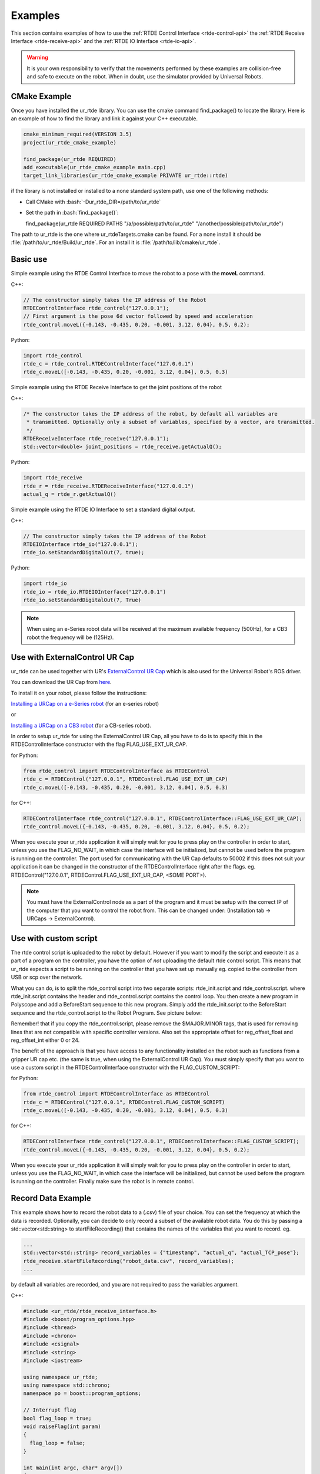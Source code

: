 ********
Examples
********
This section contains examples of how to use the :ref:`RTDE Control Interface <rtde-control-api>` the
:ref:`RTDE Receive Interface <rtde-receive-api>` and the :ref:`RTDE IO Interface <rtde-io-api>`.

.. warning::
   It is your own responsibility to verify that the movements performed by these examples are collision-free and safe
   to execute on the robot. When in doubt, use the simulator provided by Universal Robots.

.. role:: bash(code)
   :language: bash

.. role:: cmake_inline(code)
   :language: cmake

CMake Example
=============
Once you have installed the ur_rtde library. You can use the cmake command find_package() to locate the library.
Here is an example of how to find the library and link it against your C++ executable.

.. code-block:: cmake

   cmake_minimum_required(VERSION 3.5)
   project(ur_rtde_cmake_example)

   find_package(ur_rtde REQUIRED)
   add_executable(ur_rtde_cmake_example main.cpp)
   target_link_libraries(ur_rtde_cmake_example PRIVATE ur_rtde::rtde)

if the library is not installed or installed to a none standard system path, use one of the following methods:

*  Call CMake with :bash:`-Dur_rtde_DIR=/path/to/ur_rtde`
*  Set the path in :bash:`find_package()`:

   find_package(ur_rtde REQUIRED PATHS "/a/possible/path/to/ur_rtde" "/another/possible/path/to/ur_rtde")

The path to ur_rtde is the one where ur_rtdeTargets.cmake can be found. For a none install it should be
:file:`/path/to/ur_rtde/Build/ur_rtde`. For an install it is :file:`/path/to/lib/cmake/ur_rtde`.

Basic use
=========
Simple example using the RTDE Control Interface to move the robot to a pose with the **moveL** command.

C++:

.. code-block:: c++

   // The constructor simply takes the IP address of the Robot
   RTDEControlInterface rtde_control("127.0.0.1");
   // First argument is the pose 6d vector followed by speed and acceleration
   rtde_control.moveL({-0.143, -0.435, 0.20, -0.001, 3.12, 0.04}, 0.5, 0.2);

Python:

.. code-block:: python

   import rtde_control
   rtde_c = rtde_control.RTDEControlInterface("127.0.0.1")
   rtde_c.moveL([-0.143, -0.435, 0.20, -0.001, 3.12, 0.04], 0.5, 0.3)

Simple example using the RTDE Receive Interface to get the joint positions of the robot

C++:

.. code-block:: c++

   /* The constructor takes the IP address of the robot, by default all variables are
    * transmitted. Optionally only a subset of variables, specified by a vector, are transmitted.
    */
   RTDEReceiveInterface rtde_receive("127.0.0.1");
   std::vector<double> joint_positions = rtde_receive.getActualQ();

Python:

.. code-block:: python

   import rtde_receive
   rtde_r = rtde_receive.RTDEReceiveInterface("127.0.0.1")
   actual_q = rtde_r.getActualQ()

Simple example using the RTDE IO Interface to set a standard digital output.

C++:

.. code-block:: c++

   // The constructor simply takes the IP address of the Robot
   RTDEIOInterface rtde_io("127.0.0.1");
   rtde_io.setStandardDigitalOut(7, true);

Python:

.. code-block:: python

   import rtde_io
   rtde_io = rtde_io.RTDEIOInterface("127.0.0.1")
   rtde_io.setStandardDigitalOut(7, True)

.. note::
   When using an e-Series robot data will be received at the maximum available frequency (500Hz), for a CB3
   robot the frequency will be (125Hz).

Use with ExternalControl UR Cap
===============================
ur_rtde can be used together with UR's `ExternalControl UR Cap <https://github.com/UniversalRobots/Universal_Robots_ExternalControl_URCap>`_
which is also used for the Universal Robot's ROS driver.

You can download the UR Cap from
`here <https://github.com/UniversalRobots/Universal_Robots_ROS_Driver/blob/master/ur_robot_driver/resources/externalcontrol-1.0.4.urcap>`_.

To install it on your robot, please follow the instructions:

`Installing a URCap on a e-Series robot <https://github.com/UniversalRobots/Universal_Robots_ROS_Driver/blob/master/ur_robot_driver/doc/install_urcap_e_series.md>`_
(for an e-series robot)

or

`Installing a URCap on a CB3 robot <https://github.com/UniversalRobots/Universal_Robots_ROS_Driver/blob/master/ur_robot_driver/doc/install_urcap_cb3.md>`_
(for a CB-series robot).

In order to setup ur_rtde for using the ExternalControl UR Cap, all you have to do is to specify
this in the RTDEControlInterface constructor with the flag FLAG_USE_EXT_UR_CAP.

for Python:

.. code-block:: python

   from rtde_control import RTDEControlInterface as RTDEControl
   rtde_c = RTDEControl("127.0.0.1", RTDEControl.FLAG_USE_EXT_UR_CAP)
   rtde_c.moveL([-0.143, -0.435, 0.20, -0.001, 3.12, 0.04], 0.5, 0.3)

for C++:

.. code-block:: c++

   RTDEControlInterface rtde_control("127.0.0.1", RTDEControlInterface::FLAG_USE_EXT_UR_CAP);
   rtde_control.moveL({-0.143, -0.435, 0.20, -0.001, 3.12, 0.04}, 0.5, 0.2);

When you execute your ur_rtde application it will simply wait for you to press play on the controller in order
to start, unless you use the FLAG_NO_WAIT, in which case the interface will be initialized, but cannot be
used before the program is running on the controller. The port used for communicating with the UR Cap defaults to
50002 if this does not suit your application it can be changed in the constructor of the RTDEControlInterface right
after the flags. eg. RTDEControl("127.0.0.1", RTDEControl.FLAG_USE_EXT_UR_CAP, <SOME PORT>).

.. note::
   You must have the ExternalControl node as a part of the program and it must be setup with the correct IP of the
   computer that you want to control the robot from. This can be changed under:
   (Installation tab -> URCaps -> ExternalControl).


Use with custom script
======================
The rtde control script is uploaded to the robot by default. However if you want
to modify the script and execute it as a part of a program on the controller, you
have the option of *not* uploading the default rtde control script. This means that ur_rtde expects a
script to be running on the controller that you have set up manually eg. copied to the controller from USB or
scp over the network.

What you can do, is to split the rtde_control script into two separate scripts: rtde_init.script and rtde_control.script.
where rtde_init.script contains the header and rtde_control.script contains the control loop.
You then create a new program in Polyscope and add a BeforeStart sequence to this new program. Simply add the
rtde_init.script to the BeforeStart sequence and the rtde_control.script to the Robot Program. See picture below:

.. image:: ../_static/ur_rtde_manual_program.png

Remember! that if you copy the rtde_control.script, please remove the $MAJOR.MINOR tags, that is used for removing
lines that are not compatible with specific controller versions. Also set the appropriate offset for reg_offset_float and
reg_offset_int either 0 or 24.

The benefit of the approach is that you have access to any functionality installed on the robot such as
functions from a gripper UR cap etc. (the same is true, when using the ExternalControl UR Cap). You must simply specify
that you want to use a custom script in the RTDEControlInterface constructor with the FLAG_CUSTOM_SCRIPT:

for Python:

.. code-block:: python

   from rtde_control import RTDEControlInterface as RTDEControl
   rtde_c = RTDEControl("127.0.0.1", RTDEControl.FLAG_CUSTOM_SCRIPT)
   rtde_c.moveL([-0.143, -0.435, 0.20, -0.001, 3.12, 0.04], 0.5, 0.3)

for C++:

.. code-block:: c++

   RTDEControlInterface rtde_control("127.0.0.1", RTDEControlInterface::FLAG_CUSTOM_SCRIPT);
   rtde_control.moveL({-0.143, -0.435, 0.20, -0.001, 3.12, 0.04}, 0.5, 0.2);

When you execute your ur_rtde application it will simply wait for you to press play on the controller in order
to start, unless you use the FLAG_NO_WAIT, in which case the interface will be initialized, but cannot be
used before the program is running on the controller. Finally make sure the robot is in remote control.


.. _record-data-example:

Record Data Example
===================
This example shows how to record the robot data to a (.csv) file of your choice. You
can set the frequency at which the data is recorded. Optionally, you can decide to only
record a subset of the available robot data. You do this by passing a std::vector<std::string> to
startFileRecording() that contains the names of the variables that you want to record. eg.

.. code-block:: c++

   ...
   std::vector<std::string> record_variables = {"timestamp", "actual_q", "actual_TCP_pose"};
   rtde_receive.startFileRecording("robot_data.csv", record_variables);
   ...

by default all variables are recorded, and you are not required to pass the variables argument.

C++:

.. code-block:: c++

   #include <ur_rtde/rtde_receive_interface.h>
   #include <boost/program_options.hpp>
   #include <thread>
   #include <chrono>
   #include <csignal>
   #include <string>
   #include <iostream>

   using namespace ur_rtde;
   using namespace std::chrono;
   namespace po = boost::program_options;

   // Interrupt flag
   bool flag_loop = true;
   void raiseFlag(int param)
   {
     flag_loop = false;
   }

   int main(int argc, char* argv[])
   {
     try {
       po::options_description desc("Allowed options");
       desc.add_options()
           ("help", "Record robot data to a (.csv) file")
           ("robot_ip", po::value<std::string>()->default_value("localhost"),
                "the IP address of the robot")
           ("frequency", po::value<double>()->default_value(500.0),
                    "the frequency at which the data is recorded (default is 500Hz)")
           ("output", po::value<std::string>()->default_value("robot_data.csv"),
                        "data output (.csv) file to write to (default is \"robot_data.csv\"")
           ;

       po::variables_map vm;
       po::store(po::parse_command_line(argc, argv, desc), vm);
       po::notify(vm);

       if (vm.count("help")) {
         std::cout << desc << "\n";
         return 0;
       }

       signal(SIGINT, raiseFlag);
       double frequency = vm["frequency"].as<double>();
       double dt = 1.0 / frequency;
       RTDEReceiveInterface rtde_receive(vm["robot_ip"].as<std::string>(), frequency);

       rtde_receive.startFileRecording(vm["output"].as<std::string>());
       std::cout << "Data recording started. press [Ctrl-C] to end recording." << std::endl;
       int i=0;
       while (flag_loop)
       {
         auto t_start = steady_clock::now();
         if (i % 10 == 0)
         {
           std::cout << '\r';
           printf("%.3d samples.", i);
           std::cout << std::flush;
         }
         auto t_stop = steady_clock::now();
         auto t_duration = std::chrono::duration<double>(t_stop - t_start);
         if (t_duration.count() < dt)
         {
           std::this_thread::sleep_for(std::chrono::duration<double>(dt - t_duration.count()));
         }
         i++;
       }

       // Stop data recording.
       rtde_receive.stopFileRecording();
       std::cout << "\nData recording stopped." << std::endl;
     }
     catch(std::exception& e) {
       std::cerr << "error: " << e.what() << "\n";
       return 1;
     }
     catch(...) {
       std::cerr << "Exception of unknown type!\n";
     }
     return 0;
   }

Python:

.. code-block:: python

   from rtde_receive import RTDEReceiveInterface as RTDEReceive
   import time
   import argparse
   import sys


   def parse_args(args):
       """Parse command line parameters

       Args:
         args ([str]): command line parameters as list of strings

       Returns:
         :obj:`argparse.Namespace`: command line parameters namespace
       """
       parser = argparse.ArgumentParser(
           description="Record data example")
       parser.add_argument(
           "-ip",
           "--robot_ip",
           dest="ip",
           help="IP address of the UR robot",
           type=str,
           default='localhost',
           metavar="<IP address of the UR robot>")
       parser.add_argument(
           "-o",
           "--output",
           dest="output",
           help="data output (.csv) file to write to (default is \"robot_data.csv\"",
           type=str,
           default="robot_data.csv",
           metavar="<data output file>")
       parser.add_argument(
           "-f",
           "--frequency",
           dest="frequency",
           help="the frequency at which the data is recorded (default is 500Hz)",
           type=float,
           default=500.0,
           metavar="<frequency>")

       return parser.parse_args(args)


   def main(args):
       """Main entry point allowing external calls

       Args:
         args ([str]): command line parameter list
       """
       args = parse_args(args)
       dt = 1 / args.frequency
       rtde_r = RTDEReceive(args.ip, args.frequency)
       rtde_r.startFileRecording(args.output)
       print("Data recording started, press [Ctrl-C] to end recording.")
       i = 0
       try:
           while True:
               start = time.time()
               if i % 10 == 0:
                   sys.stdout.write("\r")
                   sys.stdout.write("{:3d} samples.".format(i))
                   sys.stdout.flush()
               end = time.time()
               duration = end - start

               if duration < dt:
                   time.sleep(dt - duration)
               i += 1

       except KeyboardInterrupt:
           rtde_r.stopFileRecording()
           print("\nData recording stopped.")


   if __name__ == "__main__":
       main(sys.argv[1:])

You can find the source code of this example under :file:`examples/cpp/record_data_example.cpp`, if you compiled
ur_rtde with examples you can run this example from the *bin* folder. If you want to run the python example
navigate to :file:`examples/py/` and run :bash:`python3 record_data_example.py`.

.. _move-asynchronous-example:

Move Asynchronous Example
=========================
This example will perform two asynchronous movements, first one by **moveJ**, followed by a movement with **moveL**.
Both movements are stopped before reaching the targets with **stopJ** and **stopL** respectively.

C++:

.. code-block:: c++

   #include <ur_rtde/rtde_control_interface.h>
   #include <ur_rtde/rtde_receive_interface.h>

   #include <thread>
   #include <chrono>

   using namespace ur_rtde;
   using namespace std::chrono;

   int main(int argc, char* argv[])
   {
     RTDEControlInterface rtde_control("127.0.0.1");
     RTDEReceiveInterface rtde_receive("127.0.0.1");
     std::vector<double> init_q = rtde_receive.getActualQ();

     // Target in the robot base
     std::vector<double> new_q = init_q;
     new_q[0] += 0.2;

     /**
      * Move asynchronously in joint space to new_q, we specify asynchronous behavior by setting the async parameter to
      * 'true'. Try to set the async parameter to 'false' to observe a default synchronous movement, which cannot be
      * stopped by the stopJ function due to the blocking behaviour.
      */
     rtde_control.moveJ(new_q, 1.05, 1.4, true);
     std::this_thread::sleep_for(std::chrono::milliseconds(200));
     // Stop the movement before it reaches new_q
     rtde_control.stopJ(0.5);

     // Target 10 cm up in the Z-Axis of the TCP
     std::vector<double> target = rtde_receive.getActualTCPPose();
     target[2] += 0.10;

     /**
      * Move asynchronously in cartesian space to target, we specify asynchronous behavior by setting the async parameter
      * to 'true'. Try to set the async parameter to 'false' to observe a default synchronous movement, which cannot be
      * stopped by the stopL function due to the blocking behaviour.
      */
     rtde_control.moveL(target, 0.25, 0.5, true);
     std::this_thread::sleep_for(std::chrono::milliseconds(200));
     // Stop the movement before it reaches target
     rtde_control.stopL(0.5);

     // Move to initial joint position with a regular moveJ
     rtde_control.moveJ(init_q);

     // Stop the RTDE control script
     rtde_control.stopScript();
     return 0;
   }

Python:

.. code-block:: python

   import rtde_control
   import rtde_receive
   import time

   rtde_c = rtde_control.RTDEControlInterface("127.0.0.1")
   rtde_r = rtde_receive.RTDEReceiveInterface("127.0.0.1")
   init_q = rtde_r.getActualQ()

   # Target in the robot base
   new_q = init_q[:]
   new_q[0] += 0.20

   # Move asynchronously in joint space to new_q, we specify asynchronous behavior by setting the async parameter to
   # 'True'. Try to set the async parameter to 'False' to observe a default synchronous movement, which cannot be stopped
   # by the stopJ function due to the blocking behaviour.
   rtde_c.moveJ(new_q, 1.05, 1.4, True)
   time.sleep(0.2)
   # Stop the movement before it reaches new_q
   rtde_c.stopJ(0.5)

   # Target in the Z-Axis of the TCP
   target = rtde_r.getActualTCPPose()
   target[2] += 0.10

   # Move asynchronously in cartesian space to target, we specify asynchronous behavior by setting the async parameter to
   # 'True'. Try to set the async parameter to 'False' to observe a default synchronous movement, which cannot be stopped
   # by the stopL function due to the blocking behaviour.
   rtde_c.moveL(target, 0.25, 0.5, True)
   time.sleep(0.2)
   # Stop the movement before it reaches target
   rtde_c.stopL(0.5)

   # Move back to initial joint configuration
   rtde_c.moveJ(init_q)

   # Stop the RTDE control script
   rtde_c.stopScript()

You can find the source code of this example under :file:`examples/cpp/move_async_example.cpp`, if you compiled
ur_rtde with examples you can run this example from the *bin* folder. If you want to run the python example
navigate to :file:`examples/py/` and run :bash:`python3 move_async_example.py`.

Move Until Contact
==================
This example will move the robot down in the Z-axis with a speed of 100mm/s until contact is detected. The robot is
automatically moved back to the initial point of contact. You can specify the speed vector as well as a direction
to check for contacts in, see the API for further details.

You can find the source code of this example under :file:`examples/cpp/move_until_contact.cpp`, if you compiled
ur_rtde with examples you can run this example from the *bin* folder. If you want to run the python example
navigate to :file:`examples/py/` and run :bash:`python3 move_until_contact.py`.

C++:

.. code-block:: c++

   #include <ur_rtde/rtde_control_interface.h>
   #include <thread>
   #include <chrono>

   using namespace ur_rtde;
   using namespace std::chrono;

   int main(int argc, char* argv[])
   {
     RTDEControlInterface rtde_control("127.0.0.1");

     // Parameters
     std::vector<double> speed = {0, 0, -0.100, 0, 0, 0};
     rtde_control.moveUntilContact(speed);
     rtde_control.stopScript();
     return 0;
   }

Python:

.. code-block:: python

   import rtde_control

   rtde_c = rtde_control.RTDEControlInterface("127.0.0.1")
   speed = [0, 0, -0.100, 0, 0, 0]
   rtde_c.moveUntilContact(speed)

   rtde_c.stopScript()


Forcemode Example
=================
This example will start moving the robot downwards with -10N in the z-axis for 2 seconds, followed by a move
upwards with 10N in the z-axis for 2 seconds.

You can find the source code of this example under :file:`examples/cpp/forcemode_example.cpp`, if you compiled
ur_rtde with examples you can run this example from the *bin* folder. If you want to run the python example
navigate to :file:`examples/py/` and run :bash:`python3 forcemode_example.py`.

C++:

.. code-block:: c++

   #include <ur_rtde/rtde_control_interface.h>
   #include <thread>
   #include <chrono>

   using namespace ur_rtde;
   using namespace std::chrono;

   int main(int argc, char* argv[])
   {
     RTDEControlInterface rtde_control("127.0.0.1");

     // Parameters
     std::vector<double> task_frame = {0, 0, 0, 0, 0, 0};
     std::vector<int> selection_vector = {0, 0, 1, 0, 0, 0};
     std::vector<double> wrench_down = {0, 0, -10, 0, 0, 0};
     std::vector<double> wrench_up = {0, 0, 10, 0, 0, 0};
     int force_type = 2;
     double dt = 1.0/500; // 2ms
     std::vector<double> limits = {2, 2, 1.5, 1, 1, 1};
     std::vector<double> joint_q = {-1.54, -1.83, -2.28, -0.59, 1.60, 0.023};

     // Move to initial joint position with a regular moveJ
     rtde_control.moveJ(joint_q);

     // Execute 500Hz control loop for a total of 4 seconds, each cycle is ~2ms
     for (unsigned int i=0; i<2000; i++)
     {
       rtde_control.initPeriod();
       // First we move the robot down for 2 seconds, then up for 2 seconds
       if (i > 1000)
         rtde_control.forceMode(task_frame, selection_vector, wrench_up, force_type, limits);
       else
         rtde_control.forceMode(task_frame, selection_vector, wrench_down, force_type, limits);
       rtde_control.waitPeriod(dt);
     }

     rtde_control.forceModeStop();
     rtde_control.stopScript();

     return 0;
   }

Python:

.. code-block:: python

   import rtde_control

   rtde_c = rtde_control.RTDEControlInterface("127.0.0.1")

   task_frame = [0, 0, 0, 0, 0, 0]
   selection_vector = [0, 0, 1, 0, 0, 0]
   wrench_down = [0, 0, -10, 0, 0, 0]
   wrench_up = [0, 0, 10, 0, 0, 0]
   force_type = 2
   limits = [2, 2, 1.5, 1, 1, 1]
   dt = 1.0/500  # 2ms
   joint_q = [-1.54, -1.83, -2.28, -0.59, 1.60, 0.023]

   # Move to initial joint position with a regular moveJ
   rtde_c.moveJ(joint_q)

   # Execute 500Hz control loop for 4 seconds, each cycle is 2ms
   for i in range(2000):
       rtde_c.initPeriod()
       # First move the robot down for 2 seconds, then up for 2 seconds
       if i > 1000:
           rtde_c.forceMode(task_frame, selection_vector, wrench_up, force_type, limits)
       else:
           rtde_c.forceMode(task_frame, selection_vector, wrench_down, force_type, limits)
       rtde_c.waitPeriod(dt)

   rtde_c.forceModeStop()
   rtde_c.stopScript()


Intended movement:

.. image:: ../_static/force_mode_example.gif

ServoJ Example
==============
This example will use the **servoJ** command to move the robot, where incremental changes are made to the base and
shoulder joint continuously in a 500Hz control loop for 2 seconds.

You can find the source code of this example under :file:`examples/cpp/servoj_example.cpp`, if you compiled
ur_rtde with examples you can run this example from the *bin* folder. If you want to run the python example
navigate to :file:`examples/py/` and run :bash:`python3 servoj_example.py`.

C++:

.. code-block:: c++

   #include <ur_rtde/rtde_control_interface.h>
   #include <thread>
   #include <chrono>

   using namespace ur_rtde;
   using namespace std::chrono;

   int main(int argc, char* argv[])
   {
     RTDEControlInterface rtde_control("127.0.0.1");

     // Parameters
     double velocity = 0.5;
     double acceleration = 0.5;
     double dt = 1.0/500; // 2ms
     double lookahead_time = 0.1;
     double gain = 300;
     std::vector<double> joint_q = {-1.54, -1.83, -2.28, -0.59, 1.60, 0.023};

     // Move to initial joint position with a regular moveJ
     rtde_control.moveJ(joint_q);

     // Execute 500Hz control loop for 2 seconds, each cycle is ~2ms
     for (unsigned int i=0; i<1000; i++)
     {
       rtde_control.initPeriod();
       rtde_control.servoJ(joint_q, velocity, acceleration, dt, lookahead_time, gain);
       joint_q[0] += 0.001;
       joint_q[1] += 0.001;
       rtde_control.waitPeriod(dt);
     }

     rtde_control.servoStop();
     rtde_control.stopScript();

     return 0;
   }

Python:

.. code-block:: python

   import rtde_control

   rtde_c = rtde_control.RTDEControlInterface("127.0.0.1")

   # Parameters
   velocity = 0.5
   acceleration = 0.5
   dt = 1.0/500  # 2ms
   lookahead_time = 0.1
   gain = 300
   joint_q = [-1.54, -1.83, -2.28, -0.59, 1.60, 0.023]

   # Move to initial joint position with a regular moveJ
   rtde_c.moveJ(joint_q)

   # Execute 500Hz control loop for 2 seconds, each cycle is 2ms
   for i in range(1000):
       rtde_c.initPeriod()
       rtde_c.servoJ(joint_q, velocity, acceleration, dt, lookahead_time, gain)
       joint_q[0] += 0.001
       joint_q[1] += 0.001
       rtde_c.waitPeriod(dt)

   rtde_c.servoStop()
   rtde_c.stopScript()


.. note::
   Remember that to allow for a fast control rate when servoing, the joint positions must be close to each other e.g.
   (dense trajectory). If the robot is not reaching the target fast enough try to increase the acceleration or the
   gain parameter.

Intended movement:

.. image:: ../_static/servoj_example.gif

SpeedJ Example
==============
This example will use the **speedJ** command to move the robot, where the first 2 joints are speeding continuously
in a 500Hz control loop for 2 seconds.

You can find the source code of this example under :file:`examples/cpp/speedj_example.cpp`, if you compiled
ur_rtde with examples you can run this example from the *bin* folder. If you want to run the python example
navigate to :file:`examples/py/` and run :bash:`python3 speedj_example.py`.

C++:

.. code-block:: c++

   #include <ur_rtde/rtde_control_interface.h>
   #include <thread>
   #include <chrono>

   using namespace ur_rtde;
   using namespace std::chrono;

   int main(int argc, char* argv[])
   {
     RTDEControlInterface rtde_control("127.0.0.1");

     // Parameters
     double acceleration = 0.5;
     double dt = 1.0/500; // 2ms
     std::vector<double> joint_q = {-1.54, -1.83, -2.28, -0.59, 1.60, 0.023};
     std::vector<double> joint_speed = {0.0, 0.0, 0.0, 0.0, 0.0, 0.0};

     // Move to initial joint position with a regular moveJ
     rtde_control.moveJ(joint_q);

     // Execute 500Hz control loop for 2 seconds, each cycle is ~2ms
     for (unsigned int i=0; i<1000; i++)
     {
       rtde_control.initPeriod();
       rtde_control.speedJ(joint_speed, acceleration, dt);
       joint_speed[0] += 0.0005;
       joint_speed[1] += 0.0005;
       rtde_control.waitPeriod(dt);
     }

     rtde_control.speedStop();
     rtde_control.stopScript();

     return 0;
   }

Python:

.. code-block:: python

   import rtde_control

   rtde_c = rtde_control.RTDEControlInterface("127.0.0.1")

   # Parameters
   acceleration = 0.5
   dt = 1.0/500  # 2ms
   joint_q = [-1.54, -1.83, -2.28, -0.59, 1.60, 0.023]
   joint_speed = [0.0, 0.0, 0.0, 0.0, 0.0, 0.0]

   # Move to initial joint position with a regular moveJ
   rtde_c.moveJ(joint_q)

   # Execute 500Hz control loop for 2 seconds, each cycle is 2ms
   for i in range(1000):
       rtde_c.initPeriod()
       rtde_c.speedJ(joint_speed, acceleration, dt)
       joint_speed[0] += 0.0005
       joint_speed[1] += 0.0005
       rtde_c.waitPeriod(dt)

   rtde_c.speedStop()
   rtde_c.stopScript()


Intended movement:

.. image:: ../_static/speedj_example.gif

MoveL Path With Blending Example
================================
This example will use the **moveL** command with a path, where each joint pose in the path has a defined velocity,
acceleration and blend. The joint poses in the path are defined by a 9-dimensional vector, where the first six
values constitutes the joint pose, followed by the last three values *velocity*, *acceleration* and *blend*.

You can find the source code of this example under :file:`examples/cpp/movel_path_with_blend_example.cpp`, if you compiled
ur_rtde with examples you can run this example from the *bin* folder. If you want to run the python example
navigate to :file:`examples/py/` and run :bash:`python3 movel_path_with_blend_example.py`.

C++:

.. code-block:: c++

   #include <ur_rtde/rtde_control_interface.h>

   using namespace ur_rtde;

   int main(int argc, char* argv[])
   {
     RTDEControlInterface rtde_control("127.0.0.1");

     double velocity = 0.5;
     double acceleration = 0.5;
     double blend_1 = 0.0;
     double blend_2 = 0.02;
     double blend_3 = 0.0;
     std::vector<double> path_pose1 = {-0.143, -0.435, 0.20, -0.001, 3.12, 0.04, velocity, acceleration, blend_1};
     std::vector<double> path_pose2 = {-0.143, -0.51, 0.21, -0.001, 3.12, 0.04, velocity, acceleration, blend_2};
     std::vector<double> path_pose3 = {-0.32, -0.61, 0.31, -0.001, 3.12, 0.04, velocity, acceleration, blend_3};

     std::vector<std::vector<double>> path;
     path.push_back(path_pose1);
     path.push_back(path_pose2);
     path.push_back(path_pose3);

     // Send a linear path with blending in between - (currently uses separate script)
     rtde_control.moveL(path);
     rtde_control.stopScript();

     return 0;
   }

Python:

.. code-block:: python

   import rtde_control

   rtde_c = rtde_control.RTDEControlInterface("127.0.0.1")

   velocity = 0.5
   acceleration = 0.5
   blend_1 = 0.0
   blend_2 = 0.02
   blend_3 = 0.0
   path_pose1 = [-0.143, -0.435, 0.20, -0.001, 3.12, 0.04, velocity, acceleration, blend_1]
   path_pose2 = [-0.143, -0.51, 0.21, -0.001, 3.12, 0.04, velocity, acceleration, blend_2]
   path_pose3 = [-0.32, -0.61, 0.31, -0.001, 3.12, 0.04, velocity, acceleration, blend_3]
   path = [path_pose1, path_pose2, path_pose3]

   # Send a linear path with blending in between - (currently uses separate script)
   rtde_c.moveL(path)
   rtde_c.stopScript()


Intended movement:

.. image:: ../_static/movel_path_blend.gif

IO Example
==========
This example will print out the state of a standard digital output, change the state of that output and print the
state again. Furthermore it will set the current ratio of an analog output.

You can find the source code of this example under :file:`examples/cpp/io_example.cpp`, if you compiled
ur_rtde with examples you can run this example from the *bin* folder. If you want to run the python example
navigate to :file:`examples/py/` and run :bash:`python3 io_example.py`.

C++:

.. code-block:: c++

   #include <ur_rtde/rtde_io_interface.h>
   #include <ur_rtde/rtde_receive_interface.h>
   #include <iostream>
   #include <thread>

   using namespace ur_rtde;

   int main(int argc, char* argv[])
   {
     RTDEIOInterface rtde_io("127.0.0.1");
     RTDEReceiveInterface rtde_receive("127.0.0.1");

     /** How-to set and get standard and tool digital outputs. Notice that we need the
       * RTDEIOInterface for setting an output and RTDEReceiveInterface for getting the state
       * of an output.
       */

     if (rtde_receive.getDigitalOutState(7))
       std::cout << "Standard digital out (7) is HIGH" << std::endl;
     else
       std::cout << "Standard digital out (7) is LOW" << std::endl;

     if (rtde_receive.getDigitalOutState(16))
       std::cout << "Tool digital out (16) is HIGH" << std::endl;
     else
       std::cout << "Tool digital out (16) is LOW" << std::endl;

     rtde_io.setStandardDigitalOut(7, true);
     rtde_io.setToolDigitalOut(0, true);
     std::this_thread::sleep_for(std::chrono::milliseconds(10));

     if (rtde_receive.getDigitalOutState(7))
       std::cout << "Standard digital out (7) is HIGH" << std::endl;
     else
       std::cout << "Standard digital out (7) is LOW" << std::endl;

     if (rtde_receive.getDigitalOutState(16))
       std::cout << "Tool digital out (16) is HIGH" << std::endl;
     else
       std::cout << "Tool digital out (16) is LOW" << std::endl;

     // How to set a analog output with a specified current ratio
     rtde_io.setAnalogOutputCurrent(1, 0.25);

     return 0;
   }

Python:

.. code-block:: python

   import rtde_io
   import rtde_receive
   import time

   rtde_io_ = rtde_io.RTDEIOInterface("127.0.0.1")
   rtde_receive_ = rtde_receive.RTDEReceiveInterface("127.0.0.1")

   # How-to set and get standard and tool digital outputs. Notice that we need the
   # RTDEIOInterface for setting an output and RTDEReceiveInterface for getting the state
   # of an output.

   if rtde_receive_.getDigitalOutState(7):
       print("Standard digital out (7) is HIGH")
   else:
       print("Standard digital out (7) is LOW")

   if rtde_receive_.getDigitalOutState(16):
       print("Tool digital out (16) is HIGH")
   else:
       print("Tool digital out (16) is LOW")

   rtde_io_.setStandardDigitalOut(7, True)
   rtde_io_.setToolDigitalOut(0, True)
   time.sleep(0.01)

   if rtde_receive_.getDigitalOutState(7):
       print("Standard digital out (7) is HIGH")
   else:
       print("Standard digital out (7) is LOW")

   if rtde_receive_.getDigitalOutState(16):
       print("Tool digital out (16) is HIGH")
   else:
       print("Tool digital out (16) is LOW")

   # How to set a analog output with a specified current ratio
   rtde_io_.setAnalogOutputCurrent(1, 0.25)

.. _robotiq-gripper-example:

Robotiq Gripper Example
=======================
This example demonstrates the use of the RobotiqGripper interface. See the API here: :ref:`Robotiq Gripper API <robotiq-gripper-api>`

You can find the source code of this example under :file:`examples/cpp/robotiq_gripper_example.cpp`, if you compiled
ur_rtde with examples you can run this example from the *bin* folder.

C++:

.. code-block:: c++

   #include <ur_rtde/robotiq_gripper.h>
   #include <chrono>
   #include <iostream>
   #include <thread>

   using namespace std;
   using namespace ur_rtde;

   /**
    * Print object detection status of gripper
    */
   void printStatus(int Status)
   {
     switch (Status)
     {
       case RobotiqGripper::MOVING:
         std::cout << "moving";
         break;
       case RobotiqGripper::STOPPED_OUTER_OBJECT:
         std::cout << "outer object detected";
         break;
       case RobotiqGripper::STOPPED_INNER_OBJECT:
         std::cout << "inner object detected";
         break;
       case RobotiqGripper::AT_DEST:
         std::cout << "at destination";
         break;
     }

     std::cout << std::endl;
   }

   int main(int argc, char* argv[])
   {
     std::cout << "Gripper test" << std::endl;
     ur_rtde::RobotiqGripper gripper("127.0.0.1", 63352, true);
     gripper.connect();

     // Test emergency release functionality
     if (!gripper.isActive())
     {
       gripper.emergencyRelease(RobotiqGripper::OPEN);
     }
     std::cout << "Fault status: 0x" << std::hex << gripper.faultStatus() << std::dec << std::endl;
     std::cout << "activating gripper" << std::endl;
     gripper.activate();

     // Test setting of position units and conversion of position values
     gripper.setUnit(RobotiqGripper::POSITION, RobotiqGripper::UNIT_DEVICE);
     std::cout << "OpenPosition: " << gripper.getOpenPosition() << "  ClosedPosition: " << gripper.getClosedPosition()
               << std::endl;
     gripper.setUnit(RobotiqGripper::POSITION, RobotiqGripper::UNIT_NORMALIZED);
     std::cout << "OpenPosition: " << gripper.getOpenPosition() << "  ClosedPosition: " << gripper.getClosedPosition()
               << std::endl;

     // Test of move functionality with normalized values (0.0 - 1.0)
     int status = gripper.move(1, 1, 0, RobotiqGripper::WAIT_FINISHED);
     printStatus(status);
     status = gripper.move(0, 1, 0, RobotiqGripper::WAIT_FINISHED);
     printStatus(status);

     // We preset force and and speed so we don't need to pass it to the following move functions
     gripper.setForce(0.0);
     gripper.setSpeed(0.5);

     // We switch the position unit the mm and define the position range of our gripper
     gripper.setUnit(RobotiqGripper::POSITION, RobotiqGripper::UNIT_MM);
     gripper.setPositionRange_mm(10, 50);
     std::cout << "OpenPosition: " << gripper.getOpenPosition() << "  ClosedPosition: " << gripper.getClosedPosition()
               << std::endl;
     gripper.move(50);
     status = gripper.waitForMotionComplete();
     printStatus(status);

     gripper.move(10);
     status = gripper.waitForMotionComplete();
     printStatus(status);

     std::cout << "moving to open position" << std::endl;
     status = gripper.open();
     status = gripper.waitForMotionComplete();
     printStatus(status);

     // Test async move - start move and then wait for completion
     gripper.close(0.02, 0, RobotiqGripper::START_MOVE);
     status = gripper.waitForMotionComplete();
     printStatus(status);

     status = gripper.open(1.0, 0.0, RobotiqGripper::WAIT_FINISHED);
     printStatus(status);

     gripper.setUnit(RobotiqGripper::POSITION, RobotiqGripper::UNIT_DEVICE);
     gripper.setUnit(RobotiqGripper::SPEED, RobotiqGripper::UNIT_DEVICE);
     gripper.setUnit(RobotiqGripper::FORCE, RobotiqGripper::UNIT_DEVICE);

     std::cout << "OpenPosition: " << gripper.getOpenPosition() << "  ClosedPosition: " << gripper.getClosedPosition()
               << std::endl;

     gripper.move(255, 5, 0);
     std::this_thread::sleep_for(std::chrono::milliseconds(100));
     while (RobotiqGripper::MOVING == gripper.objectDetectionStatus())
     {
       std::cout << "waiting..." << std::endl;
       std::this_thread::sleep_for(std::chrono::milliseconds(100));
     }
     printStatus(gripper.objectDetectionStatus());

     std::cout << "disconnecting" << std::endl;
     gripper.disconnect();
   }

Jog Example
===========
This example shows how you can use the **jogStart()** function of the RTDEControlInterface to jog the robot in the
tool frame, using the arrows on your keyboard.

You can find the source code of this example under :file:`examples/cpp/jog_example.cpp`, if you compiled
ur_rtde with examples you can run this example from the *bin* folder.

C++:

.. code-block:: c++

   #include <ur_rtde/rtde_control_interface.h>
   #include <ncurses.h>
   #include <chrono>
   #include <iostream>
   #include <thread>

   using namespace ur_rtde;
   using namespace std::chrono;

   int main(int argc, char* argv[])
   {
     RTDEControlInterface rtde_control("127.0.0.1");

     // Curses Initialisations
     initscr();
     raw();
     keypad(stdscr, TRUE);
     noecho();
     timeout(10);

     // Parameters
     double speed_magnitude = 0.15;
     std::vector<double> speed_vector = {0.0, 0.0, 0.0, 0.0, 0.0, 0.0};
     rtde_control.jogStart(speed_vector, RTDEControlInterface::FEATURE_TOOL);

     std::string instructions("[ Use arrow keys to control the robot, to exit press 'q' ]");
     int c, row, col;
     getmaxyx(stdscr, row, col);
     mvprintw(row / 2, (col-strlen(instructions.c_str())) / 2, "%s", instructions.c_str());

     while ((c = getch()) != 'q')
     {
       c = getch();
       switch (c)
       {
         case KEY_UP:
           speed_vector = {0.0, 0.0, -speed_magnitude, 0.0, 0.0, 0.0};
           rtde_control.jogStart(speed_vector, RTDEControlInterface::FEATURE_TOOL);
           break;
         case KEY_DOWN:
           speed_vector = {0.0, 0.0, speed_magnitude, 0.0, 0.0, 0.0};
           rtde_control.jogStart(speed_vector, RTDEControlInterface::FEATURE_TOOL);
           break;
         case KEY_LEFT:
           speed_vector = {speed_magnitude, 0.0, 0.0, 0.0, 0.0, 0.0};
           rtde_control.jogStart(speed_vector, RTDEControlInterface::FEATURE_TOOL);
           break;
         case KEY_RIGHT:
           speed_vector = {-speed_magnitude, 0.0, 0.0, 0.0, 0.0, 0.0};
           rtde_control.jogStart(speed_vector, RTDEControlInterface::FEATURE_TOOL);
           break;
         default:
           speed_vector = {0.0, 0.0, 0.0, 0.0, 0.0, 0.0};
           rtde_control.jogStart(speed_vector, RTDEControlInterface::FEATURE_TOOL);
           break;
       }
       std::this_thread::sleep_for(std::chrono::milliseconds(2));
     }

     endwin();
     rtde_control.jogStop();
     rtde_control.stopScript();

     return 0;
   }

.. note::
   This example only works on Linux / UNIX at the moment, since it requires ncurses for registering key presses.
   It can fairly easy be adjusted to work for Windows, just use the *conio.h* header instead of ncurses.
